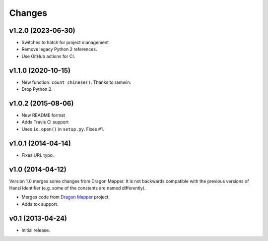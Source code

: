 Changes
=======

v1.2.0 (2023-06-30)
-------------------

* Switches to hatch for project management
* Remove legacy Python 2 references.
* Use GitHub actions for CI.

v1.1.0 (2020-10-15)
-------------------

* New function: ``count_chinese()``. Thanks to ramwin.
* Drop Python 2.

v1.0.2 (2015-08-06)
-------------------

* New README format
* Adds Travis CI support
* Uses ``io.open()`` in ``setup.py``. Fixes #1.

v1.0.1 (2014-04-14)
-------------------

* Fixes URL typo.

v1.0 (2014-04-12)
-----------------

Version 1.0 merges some changes from Dragon Mapper. It is not backwards compatible with
the previous versions of Hanzi Identifier (e.g. some of the constants are named differently).

* Merges code from `Dragon Mapper <http://github.com/tsroten/dragonmapper>`_ project.
* Adds tox support.

v0.1 (2013-04-24)
-----------------

* Initial release.
